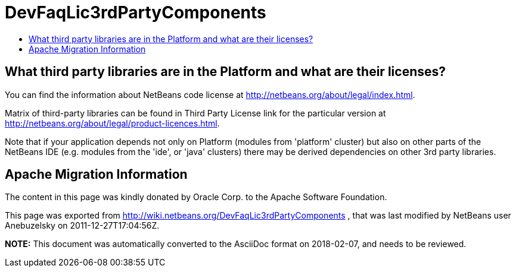 // 
//     Licensed to the Apache Software Foundation (ASF) under one
//     or more contributor license agreements.  See the NOTICE file
//     distributed with this work for additional information
//     regarding copyright ownership.  The ASF licenses this file
//     to you under the Apache License, Version 2.0 (the
//     "License"); you may not use this file except in compliance
//     with the License.  You may obtain a copy of the License at
// 
//       http://www.apache.org/licenses/LICENSE-2.0
// 
//     Unless required by applicable law or agreed to in writing,
//     software distributed under the License is distributed on an
//     "AS IS" BASIS, WITHOUT WARRANTIES OR CONDITIONS OF ANY
//     KIND, either express or implied.  See the License for the
//     specific language governing permissions and limitations
//     under the License.
//

= DevFaqLic3rdPartyComponents
:jbake-type: wiki
:jbake-tags: wiki, devfaq, needsreview
:markup-in-source: verbatim,quotes,macros
:jbake-status: published
:keywords: Apache NetBeans wiki DevFaqLic3rdPartyComponents
:description: Apache NetBeans wiki DevFaqLic3rdPartyComponents
:toc: left
:toc-title:
:syntax: true

== What third party libraries are in the Platform and what are their licenses?

You can find the information about NetBeans code license at link:http://netbeans.org/about/legal/index.html[http://netbeans.org/about/legal/index.html].

Matrix of third-party libraries can be found in Third Party License link for the particular version at link:http://netbeans.org/about/legal/product-licences.html[http://netbeans.org/about/legal/product-licences.html].

Note that if your application depends not only on Platform (modules from 'platform' cluster) but also on other parts of the NetBeans IDE (e.g. modules from the 'ide', or 'java' clusters) there may be derived dependencies on other 3rd party libraries.

== Apache Migration Information

The content in this page was kindly donated by Oracle Corp. to the
Apache Software Foundation.

This page was exported from link:http://wiki.netbeans.org/DevFaqLic3rdPartyComponents[http://wiki.netbeans.org/DevFaqLic3rdPartyComponents] , 
that was last modified by NetBeans user Anebuzelsky 
on 2011-12-27T17:04:56Z.


*NOTE:* This document was automatically converted to the AsciiDoc format on 2018-02-07, and needs to be reviewed.
